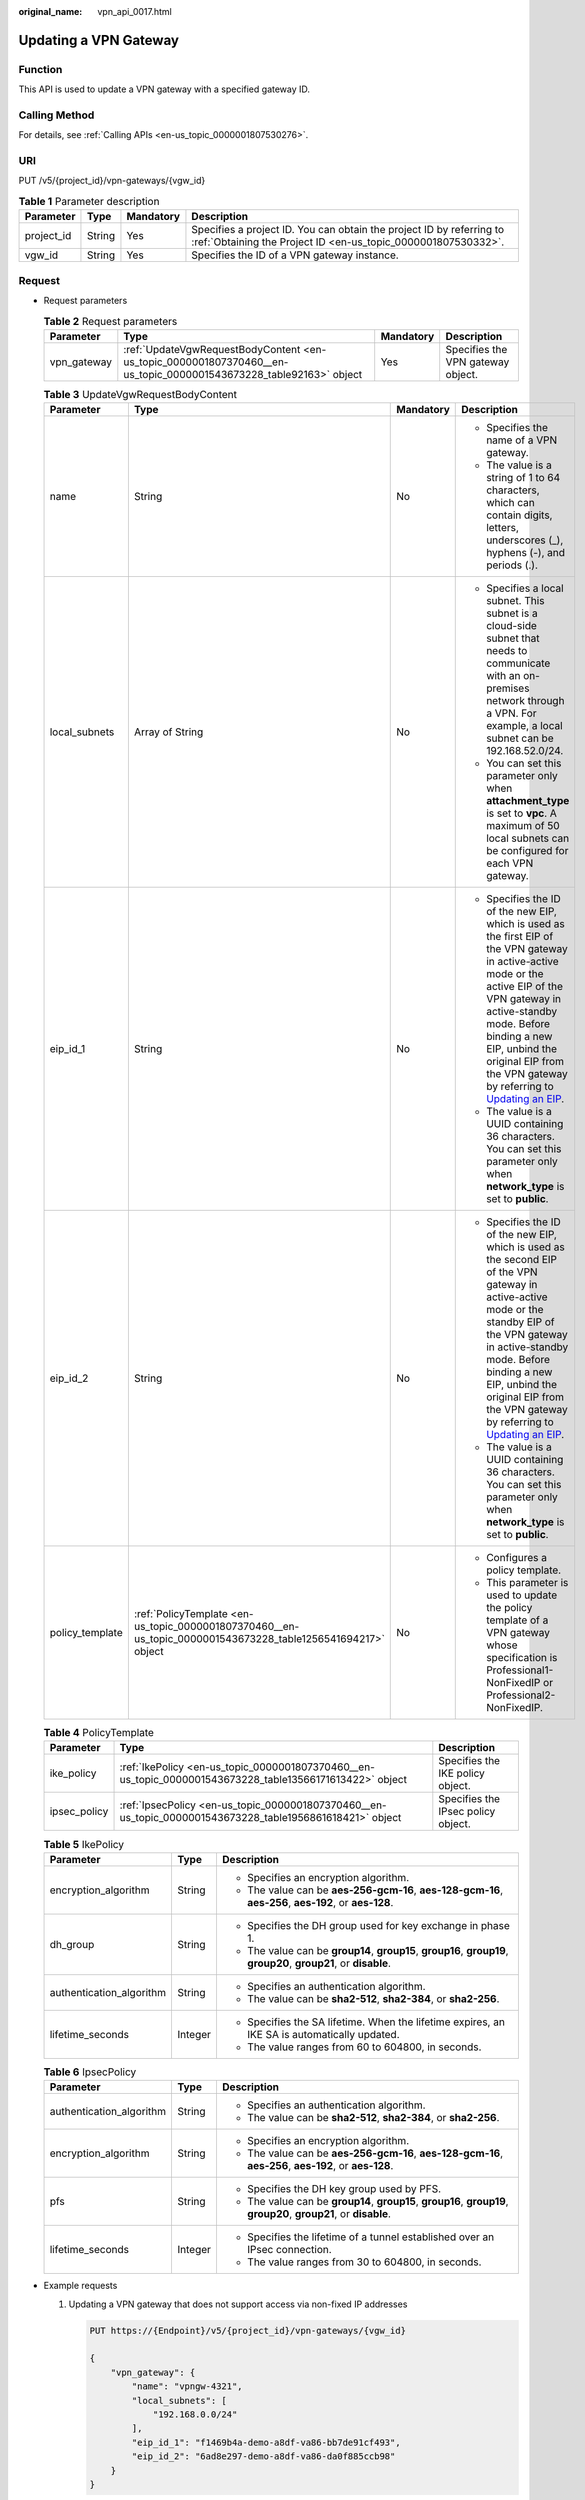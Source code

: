 :original_name: vpn_api_0017.html

.. _vpn_api_0017:

Updating a VPN Gateway
======================

Function
--------

This API is used to update a VPN gateway with a specified gateway ID.

Calling Method
--------------

For details, see :ref:`Calling APIs <en-us_topic_0000001807530276>`.

URI
---

PUT /v5/{project_id}/vpn-gateways/{vgw_id}

.. table:: **Table 1** Parameter description

   +------------+--------+-----------+---------------------------------------------------------------------------------------------------------------------------------------+
   | Parameter  | Type   | Mandatory | Description                                                                                                                           |
   +============+========+===========+=======================================================================================================================================+
   | project_id | String | Yes       | Specifies a project ID. You can obtain the project ID by referring to :ref:`Obtaining the Project ID <en-us_topic_0000001807530332>`. |
   +------------+--------+-----------+---------------------------------------------------------------------------------------------------------------------------------------+
   | vgw_id     | String | Yes       | Specifies the ID of a VPN gateway instance.                                                                                           |
   +------------+--------+-----------+---------------------------------------------------------------------------------------------------------------------------------------+

Request
-------

-  Request parameters

   .. table:: **Table 2** Request parameters

      +-------------+-------------------------------------------------------------------------------------------------------------------+-----------+-----------------------------------+
      | Parameter   | Type                                                                                                              | Mandatory | Description                       |
      +=============+===================================================================================================================+===========+===================================+
      | vpn_gateway | :ref:`UpdateVgwRequestBodyContent <en-us_topic_0000001807370460__en-us_topic_0000001543673228_table92163>` object | Yes       | Specifies the VPN gateway object. |
      +-------------+-------------------------------------------------------------------------------------------------------------------+-----------+-----------------------------------+

   .. _en-us_topic_0000001807370460__en-us_topic_0000001543673228_table92163:

   .. table:: **Table 3** UpdateVgwRequestBodyContent

      +-----------------+--------------------------------------------------------------------------------------------------------------+-----------------+------------------------------------------------------------------------------------------------------------------------------------------------------------------------------------------------------------------------------------------------------------------------------------------------------------------------------------------------------------------------------+
      | Parameter       | Type                                                                                                         | Mandatory       | Description                                                                                                                                                                                                                                                                                                                                                                  |
      +=================+==============================================================================================================+=================+==============================================================================================================================================================================================================================================================================================================================================================================+
      | name            | String                                                                                                       | No              | -  Specifies the name of a VPN gateway.                                                                                                                                                                                                                                                                                                                                      |
      |                 |                                                                                                              |                 | -  The value is a string of 1 to 64 characters, which can contain digits, letters, underscores (_), hyphens (-), and periods (.).                                                                                                                                                                                                                                            |
      +-----------------+--------------------------------------------------------------------------------------------------------------+-----------------+------------------------------------------------------------------------------------------------------------------------------------------------------------------------------------------------------------------------------------------------------------------------------------------------------------------------------------------------------------------------------+
      | local_subnets   | Array of String                                                                                              | No              | -  Specifies a local subnet. This subnet is a cloud-side subnet that needs to communicate with an on-premises network through a VPN. For example, a local subnet can be 192.168.52.0/24.                                                                                                                                                                                     |
      |                 |                                                                                                              |                 | -  You can set this parameter only when **attachment_type** is set to **vpc**. A maximum of 50 local subnets can be configured for each VPN gateway.                                                                                                                                                                                                                         |
      +-----------------+--------------------------------------------------------------------------------------------------------------+-----------------+------------------------------------------------------------------------------------------------------------------------------------------------------------------------------------------------------------------------------------------------------------------------------------------------------------------------------------------------------------------------------+
      | eip_id_1        | String                                                                                                       | No              | -  Specifies the ID of the new EIP, which is used as the first EIP of the VPN gateway in active-active mode or the active EIP of the VPN gateway in active-standby mode. Before binding a new EIP, unbind the original EIP from the VPN gateway by referring to `Updating an EIP <https://docs.otc.t-systems.com/elastic-ip/api-ref/api_v3/eips/unbinding_an_eip.html>`__.   |
      |                 |                                                                                                              |                 | -  The value is a UUID containing 36 characters. You can set this parameter only when **network_type** is set to **public**.                                                                                                                                                                                                                                                 |
      +-----------------+--------------------------------------------------------------------------------------------------------------+-----------------+------------------------------------------------------------------------------------------------------------------------------------------------------------------------------------------------------------------------------------------------------------------------------------------------------------------------------------------------------------------------------+
      | eip_id_2        | String                                                                                                       | No              | -  Specifies the ID of the new EIP, which is used as the second EIP of the VPN gateway in active-active mode or the standby EIP of the VPN gateway in active-standby mode. Before binding a new EIP, unbind the original EIP from the VPN gateway by referring to `Updating an EIP <https://docs.otc.t-systems.com/elastic-ip/api-ref/api_v3/eips/unbinding_an_eip.html>`__. |
      |                 |                                                                                                              |                 | -  The value is a UUID containing 36 characters. You can set this parameter only when **network_type** is set to **public**.                                                                                                                                                                                                                                                 |
      +-----------------+--------------------------------------------------------------------------------------------------------------+-----------------+------------------------------------------------------------------------------------------------------------------------------------------------------------------------------------------------------------------------------------------------------------------------------------------------------------------------------------------------------------------------------+
      | policy_template | :ref:`PolicyTemplate <en-us_topic_0000001807370460__en-us_topic_0000001543673228_table1256541694217>` object | No              | -  Configures a policy template.                                                                                                                                                                                                                                                                                                                                             |
      |                 |                                                                                                              |                 | -  This parameter is used to update the policy template of a VPN gateway whose specification is Professional1-NonFixedIP or Professional2-NonFixedIP.                                                                                                                                                                                                                        |
      +-----------------+--------------------------------------------------------------------------------------------------------------+-----------------+------------------------------------------------------------------------------------------------------------------------------------------------------------------------------------------------------------------------------------------------------------------------------------------------------------------------------------------------------------------------------+

   .. _en-us_topic_0000001807370460__en-us_topic_0000001543673228_table1256541694217:

   .. table:: **Table 4** PolicyTemplate

      +--------------+-----------------------------------------------------------------------------------------------------------+------------------------------------+
      | Parameter    | Type                                                                                                      | Description                        |
      +==============+===========================================================================================================+====================================+
      | ike_policy   | :ref:`IkePolicy <en-us_topic_0000001807370460__en-us_topic_0000001543673228_table13566171613422>` object  | Specifies the IKE policy object.   |
      +--------------+-----------------------------------------------------------------------------------------------------------+------------------------------------+
      | ipsec_policy | :ref:`IpsecPolicy <en-us_topic_0000001807370460__en-us_topic_0000001543673228_table1956861618421>` object | Specifies the IPsec policy object. |
      +--------------+-----------------------------------------------------------------------------------------------------------+------------------------------------+

   .. _en-us_topic_0000001807370460__en-us_topic_0000001543673228_table13566171613422:

   .. table:: **Table 5** IkePolicy

      +--------------------------+-----------------------+-------------------------------------------------------------------------------------------------------------------+
      | Parameter                | Type                  | Description                                                                                                       |
      +==========================+=======================+===================================================================================================================+
      | encryption_algorithm     | String                | -  Specifies an encryption algorithm.                                                                             |
      |                          |                       | -  The value can be **aes-256-gcm-16**, **aes-128-gcm-16**, **aes-256**, **aes-192**, or **aes-128**.             |
      +--------------------------+-----------------------+-------------------------------------------------------------------------------------------------------------------+
      | dh_group                 | String                | -  Specifies the DH group used for key exchange in phase 1.                                                       |
      |                          |                       | -  The value can be **group14**, **group15**, **group16**, **group19**, **group20**, **group21**, or **disable**. |
      +--------------------------+-----------------------+-------------------------------------------------------------------------------------------------------------------+
      | authentication_algorithm | String                | -  Specifies an authentication algorithm.                                                                         |
      |                          |                       | -  The value can be **sha2-512**, **sha2-384**, or **sha2-256**.                                                  |
      +--------------------------+-----------------------+-------------------------------------------------------------------------------------------------------------------+
      | lifetime_seconds         | Integer               | -  Specifies the SA lifetime. When the lifetime expires, an IKE SA is automatically updated.                      |
      |                          |                       | -  The value ranges from 60 to 604800, in seconds.                                                                |
      +--------------------------+-----------------------+-------------------------------------------------------------------------------------------------------------------+

   .. _en-us_topic_0000001807370460__en-us_topic_0000001543673228_table1956861618421:

   .. table:: **Table 6** IpsecPolicy

      +--------------------------+-----------------------+-------------------------------------------------------------------------------------------------------------------+
      | Parameter                | Type                  | Description                                                                                                       |
      +==========================+=======================+===================================================================================================================+
      | authentication_algorithm | String                | -  Specifies an authentication algorithm.                                                                         |
      |                          |                       | -  The value can be **sha2-512**, **sha2-384**, or **sha2-256**.                                                  |
      +--------------------------+-----------------------+-------------------------------------------------------------------------------------------------------------------+
      | encryption_algorithm     | String                | -  Specifies an encryption algorithm.                                                                             |
      |                          |                       | -  The value can be **aes-256-gcm-16**, **aes-128-gcm-16**, **aes-256**, **aes-192**, or **aes-128**.             |
      +--------------------------+-----------------------+-------------------------------------------------------------------------------------------------------------------+
      | pfs                      | String                | -  Specifies the DH key group used by PFS.                                                                        |
      |                          |                       | -  The value can be **group14**, **group15**, **group16**, **group19**, **group20**, **group21**, or **disable**. |
      +--------------------------+-----------------------+-------------------------------------------------------------------------------------------------------------------+
      | lifetime_seconds         | Integer               | -  Specifies the lifetime of a tunnel established over an IPsec connection.                                       |
      |                          |                       | -  The value ranges from 30 to 604800, in seconds.                                                                |
      +--------------------------+-----------------------+-------------------------------------------------------------------------------------------------------------------+

-  Example requests

   #. Updating a VPN gateway that does not support access via non-fixed IP addresses

      .. code-block:: text

         PUT https://{Endpoint}/v5/{project_id}/vpn-gateways/{vgw_id}

         {
             "vpn_gateway": {
                 "name": "vpngw-4321",
                 "local_subnets": [
                     "192.168.0.0/24"
                 ],
                 "eip_id_1": "f1469b4a-demo-a8df-va86-bb7de91cf493",
                 "eip_id_2": "6ad8e297-demo-a8df-va86-da0f885ccb98"
             }
         }

   #. Updating the policy template of a VPN gateway that supports access via non-fixed IP addresses

      .. code-block:: text

         PUT https://{Endpoint}/v5/{project_id}/vpn-gateways/{vgw_id}
         {
             "vpn_gateway":{
                 "policy_template":{
                     "ike_policy":{
                         "authentication_algorithm":"sha2-256",
                         "encryption_algorithm":"aes-128-gcm-16",
                         "dh_group":"group21",
                         "lifetime_seconds":86400
                     },
                     "ipsec_policy":{
                         "authentication_algorithm":"sha2-256",
                         "encryption_algorithm":"aes-128-gcm-16",
                         "pfs":"disable",
                         "lifetime_seconds":3600
                     }
                 }
             }
         }

Response
--------

-  Response parameters

   Returned status code 200: successful operation

   .. table:: **Table 7** Parameters in the response body

      +-------------+----------------------------------------------------------------------------------------------------------+-----------------------------------+
      | Parameter   | Type                                                                                                     | Description                       |
      +=============+==========================================================================================================+===================================+
      | vpn_gateway | :ref:`ResponseVpnGateway <en-us_topic_0000001807370460__en-us_topic_0000001543673228_table92166>` object | Specifies the VPN gateway object. |
      +-------------+----------------------------------------------------------------------------------------------------------+-----------------------------------+
      | request_id  | String                                                                                                   | Specifies a request ID.           |
      +-------------+----------------------------------------------------------------------------------------------------------+-----------------------------------+

   .. _en-us_topic_0000001807370460__en-us_topic_0000001543673228_table92166:

   .. table:: **Table 8** ResponseVpnGateway

      +------------------------+------------------------------------------------------------------------------------------------------------------------+-----------------------------------------------------------------------------------------------------------------------------------------------------------------------------------------------------------------------------------------------------------------------------------------------------------+
      | Parameter              | Type                                                                                                                   | Description                                                                                                                                                                                                                                                                                               |
      +========================+========================================================================================================================+===========================================================================================================================================================================================================================================================================================================+
      | id                     | String                                                                                                                 | -  Specifies a VPN gateway ID.                                                                                                                                                                                                                                                                            |
      |                        |                                                                                                                        | -  The value is a UUID containing 36 characters.                                                                                                                                                                                                                                                          |
      +------------------------+------------------------------------------------------------------------------------------------------------------------+-----------------------------------------------------------------------------------------------------------------------------------------------------------------------------------------------------------------------------------------------------------------------------------------------------------+
      | name                   | String                                                                                                                 | -  Specifies a VPN gateway name. If no VPN gateway name is specified, the system automatically generates one.                                                                                                                                                                                             |
      |                        |                                                                                                                        | -  The value is a string of 1 to 64 characters, which can contain digits, letters, underscores (_), and hyphens (-).                                                                                                                                                                                      |
      +------------------------+------------------------------------------------------------------------------------------------------------------------+-----------------------------------------------------------------------------------------------------------------------------------------------------------------------------------------------------------------------------------------------------------------------------------------------------------+
      | network_type           | String                                                                                                                 | -  Specifies the network type of the VPN gateway.                                                                                                                                                                                                                                                         |
      |                        |                                                                                                                        | -  The value can be **public** or **private**.                                                                                                                                                                                                                                                            |
      |                        |                                                                                                                        | -  The default value is **public**.                                                                                                                                                                                                                                                                       |
      +------------------------+------------------------------------------------------------------------------------------------------------------------+-----------------------------------------------------------------------------------------------------------------------------------------------------------------------------------------------------------------------------------------------------------------------------------------------------------+
      | attachment_type        | String                                                                                                                 | -  Specifies the association mode.                                                                                                                                                                                                                                                                        |
      |                        |                                                                                                                        | -  The value can be **vpc** or **er**.                                                                                                                                                                                                                                                                    |
      +------------------------+------------------------------------------------------------------------------------------------------------------------+-----------------------------------------------------------------------------------------------------------------------------------------------------------------------------------------------------------------------------------------------------------------------------------------------------------+
      | er_id                  | String                                                                                                                 | Specifies the ID of the enterprise router instance to which the VPN gateway connects. This parameter is available only when **attachment_type** is set to **er**.                                                                                                                                         |
      +------------------------+------------------------------------------------------------------------------------------------------------------------+-----------------------------------------------------------------------------------------------------------------------------------------------------------------------------------------------------------------------------------------------------------------------------------------------------------+
      | vpc_id                 | String                                                                                                                 | When **attachment_type** is set to **vpc**, **vpc_id** specifies the ID of the service VPC associated with the VPN gateway.                                                                                                                                                                               |
      |                        |                                                                                                                        |                                                                                                                                                                                                                                                                                                           |
      |                        |                                                                                                                        | This parameter is not returned when **attachment_type** is set to **er**. To view the ID of the access VPC used by the VPN gateway, check the **access_vpc_id** field.                                                                                                                                    |
      +------------------------+------------------------------------------------------------------------------------------------------------------------+-----------------------------------------------------------------------------------------------------------------------------------------------------------------------------------------------------------------------------------------------------------------------------------------------------------+
      | local_subnets          | Array of String                                                                                                        | Specifies a local subnet. This subnet is a cloud-side subnet that needs to communicate with an on-premises network through a VPN. For example, a local subnet can be 192.168.52.0/24. This parameter is available only when **attachment_type** is set to **vpc**.                                        |
      +------------------------+------------------------------------------------------------------------------------------------------------------------+-----------------------------------------------------------------------------------------------------------------------------------------------------------------------------------------------------------------------------------------------------------------------------------------------------------+
      | connect_subnet         | String                                                                                                                 | Specifies the ID of the VPC subnet used by the VPN gateway.                                                                                                                                                                                                                                               |
      +------------------------+------------------------------------------------------------------------------------------------------------------------+-----------------------------------------------------------------------------------------------------------------------------------------------------------------------------------------------------------------------------------------------------------------------------------------------------------+
      | bgp_asn                | Long                                                                                                                   | Specifies the BGP AS number of the VPN gateway.                                                                                                                                                                                                                                                           |
      +------------------------+------------------------------------------------------------------------------------------------------------------------+-----------------------------------------------------------------------------------------------------------------------------------------------------------------------------------------------------------------------------------------------------------------------------------------------------------+
      | flavor                 | String                                                                                                                 | -  Specifies the specifications of the VPN gateway.                                                                                                                                                                                                                                                       |
      |                        |                                                                                                                        |                                                                                                                                                                                                                                                                                                           |
      |                        |                                                                                                                        | -  Value range:                                                                                                                                                                                                                                                                                           |
      |                        |                                                                                                                        |                                                                                                                                                                                                                                                                                                           |
      |                        |                                                                                                                        |    **Basic**: The maximum forwarding bandwidth is 100 Mbit/s.                                                                                                                                                                                                                                             |
      |                        |                                                                                                                        |                                                                                                                                                                                                                                                                                                           |
      |                        |                                                                                                                        |    **Professional1**: The maximum forwarding bandwidth is 300 Mbit/s.                                                                                                                                                                                                                                     |
      |                        |                                                                                                                        |                                                                                                                                                                                                                                                                                                           |
      |                        |                                                                                                                        |    **Professional1-NonFixedIP** (not yet supported): The maximum forwarding bandwidth is 300 Mbit/s.                                                                                                                                                                                                      |
      |                        |                                                                                                                        |                                                                                                                                                                                                                                                                                                           |
      |                        |                                                                                                                        |    **Professional2**: The maximum forwarding bandwidth is 1 Gbit/s.                                                                                                                                                                                                                                       |
      |                        |                                                                                                                        |                                                                                                                                                                                                                                                                                                           |
      |                        |                                                                                                                        |    **Professional2-NonFixedIP** (not yet supported): The maximum forwarding bandwidth is 1 Gbit/s.                                                                                                                                                                                                        |
      +------------------------+------------------------------------------------------------------------------------------------------------------------+-----------------------------------------------------------------------------------------------------------------------------------------------------------------------------------------------------------------------------------------------------------------------------------------------------------+
      | availability_zone_ids  | Array of String                                                                                                        | Specifies the AZ where the VPN gateway is deployed. This parameter is available when an AZ is specified. If no AZ is specified, this parameter is available only when the VPN gateway is in ACTIVE state.                                                                                                 |
      +------------------------+------------------------------------------------------------------------------------------------------------------------+-----------------------------------------------------------------------------------------------------------------------------------------------------------------------------------------------------------------------------------------------------------------------------------------------------------+
      | connection_number      | Integer                                                                                                                | Specifies the maximum number of VPN connections supported for the VPN gateway.                                                                                                                                                                                                                            |
      +------------------------+------------------------------------------------------------------------------------------------------------------------+-----------------------------------------------------------------------------------------------------------------------------------------------------------------------------------------------------------------------------------------------------------------------------------------------------------+
      | used_connection_number | Integer                                                                                                                | Specifies the number of VPN connections that have been used by the VPN gateway.                                                                                                                                                                                                                           |
      +------------------------+------------------------------------------------------------------------------------------------------------------------+-----------------------------------------------------------------------------------------------------------------------------------------------------------------------------------------------------------------------------------------------------------------------------------------------------------+
      | used_connection_group  | Integer                                                                                                                | Specifies the number of VPN connection groups that have been used by the VPN gateway. A connection group consists of two connections between a customer gateway and a VPN gateway. By default, 10 VPN connection groups are included free of charge with the purchase of a VPN gateway.                   |
      +------------------------+------------------------------------------------------------------------------------------------------------------------+-----------------------------------------------------------------------------------------------------------------------------------------------------------------------------------------------------------------------------------------------------------------------------------------------------------+
      | enterprise_project_id  | String                                                                                                                 | -  Specifies an enterprise project ID.                                                                                                                                                                                                                                                                    |
      |                        |                                                                                                                        |                                                                                                                                                                                                                                                                                                           |
      |                        |                                                                                                                        | -  The value is a UUID containing 36 characters. If no enterprise project ID is specified during VPN gateway creation, 0 is returned, indicating that the resource belongs to the default enterprise project.                                                                                             |
      |                        |                                                                                                                        |                                                                                                                                                                                                                                                                                                           |
      |                        |                                                                                                                        |    Note that 0 is not the ID of an existing enterprise project.                                                                                                                                                                                                                                           |
      +------------------------+------------------------------------------------------------------------------------------------------------------------+-----------------------------------------------------------------------------------------------------------------------------------------------------------------------------------------------------------------------------------------------------------------------------------------------------------+
      | eip1                   | :ref:`ResponseEip <en-us_topic_0000001807370460__en-us_topic_0000001543673228_table92167>` object                      | Specifies the first EIP of the VPN gateway in the active-active mode or the active EIP of the VPN gateway in the active-standby mode. This parameter is available when the VPN gateway is in ACTIVE state.                                                                                                |
      +------------------------+------------------------------------------------------------------------------------------------------------------------+-----------------------------------------------------------------------------------------------------------------------------------------------------------------------------------------------------------------------------------------------------------------------------------------------------------+
      | eip2                   | :ref:`ResponseEip <en-us_topic_0000001807370460__en-us_topic_0000001543673228_table92167>` object                      | Specifies the second EIP of the VPN gateway in the active-active mode or the standby EIP of the VPN gateway in the active-standby mode. This parameter is available when the VPN gateway is in ACTIVE state.                                                                                              |
      +------------------------+------------------------------------------------------------------------------------------------------------------------+-----------------------------------------------------------------------------------------------------------------------------------------------------------------------------------------------------------------------------------------------------------------------------------------------------------+
      | created_at             | String                                                                                                                 | -  Specifies the time when the VPN gateway is created. This parameter is available when the VPN gateway is in ACTIVE state.                                                                                                                                                                               |
      |                        |                                                                                                                        | -  The UTC time format is *yyyy-MM-ddTHH:mm:ss.SSSZ*.                                                                                                                                                                                                                                                     |
      +------------------------+------------------------------------------------------------------------------------------------------------------------+-----------------------------------------------------------------------------------------------------------------------------------------------------------------------------------------------------------------------------------------------------------------------------------------------------------+
      | updated_at             | String                                                                                                                 | -  Specifies the last update time. This parameter is available when the VPN gateway is in ACTIVE state.                                                                                                                                                                                                   |
      |                        |                                                                                                                        | -  The UTC time format is *yyyy-MM-ddTHH:mm:ss.SSSZ*.                                                                                                                                                                                                                                                     |
      +------------------------+------------------------------------------------------------------------------------------------------------------------+-----------------------------------------------------------------------------------------------------------------------------------------------------------------------------------------------------------------------------------------------------------------------------------------------------------+
      | master_eip             | master_eip                                                                                                             | Specifies the first EIP used by the VPN gateway. This parameter is available when the VPN gateway is in ACTIVE state.                                                                                                                                                                                     |
      |                        |                                                                                                                        |                                                                                                                                                                                                                                                                                                           |
      |                        |                                                                                                                        | This parameter has been deprecated, but is retained for compatibility purposes. Using this parameter is not recommended.                                                                                                                                                                                  |
      +------------------------+------------------------------------------------------------------------------------------------------------------------+-----------------------------------------------------------------------------------------------------------------------------------------------------------------------------------------------------------------------------------------------------------------------------------------------------------+
      | slave_eip              | slave_eip                                                                                                              | Specifies the second EIP used by the VPN gateway. This parameter is available when the VPN gateway is in ACTIVE state.                                                                                                                                                                                    |
      |                        |                                                                                                                        |                                                                                                                                                                                                                                                                                                           |
      |                        |                                                                                                                        | This parameter has been deprecated, but is retained for compatibility purposes. Using this parameter is not recommended.                                                                                                                                                                                  |
      +------------------------+------------------------------------------------------------------------------------------------------------------------+-----------------------------------------------------------------------------------------------------------------------------------------------------------------------------------------------------------------------------------------------------------------------------------------------------------+
      | access_vpc_id          | String                                                                                                                 | -  Specifies the ID of the access VPC used by the VPN gateway.                                                                                                                                                                                                                                            |
      |                        |                                                                                                                        | -  The value is a UUID containing 36 characters.                                                                                                                                                                                                                                                          |
      +------------------------+------------------------------------------------------------------------------------------------------------------------+-----------------------------------------------------------------------------------------------------------------------------------------------------------------------------------------------------------------------------------------------------------------------------------------------------------+
      | access_subnet_id       | String                                                                                                                 | -  Specifies the ID of the subnet in the access VPC used by the VPN gateway.                                                                                                                                                                                                                              |
      |                        |                                                                                                                        | -  The value is a UUID containing 36 characters.                                                                                                                                                                                                                                                          |
      +------------------------+------------------------------------------------------------------------------------------------------------------------+-----------------------------------------------------------------------------------------------------------------------------------------------------------------------------------------------------------------------------------------------------------------------------------------------------------+
      | access_private_ip_1    | String                                                                                                                 | Specifies a private IP address used by the VPN gateway to connect to a customer gateway when the network type is private network. This address is the first private IP address of the VPN gateway in active-active mode or the active private IP address of the VPN gateway in the active-standby mode.   |
      |                        |                                                                                                                        |                                                                                                                                                                                                                                                                                                           |
      |                        |                                                                                                                        | An example is 192.168.52.9. This parameter is available only when **network_type** is set to **private**.                                                                                                                                                                                                 |
      +------------------------+------------------------------------------------------------------------------------------------------------------------+-----------------------------------------------------------------------------------------------------------------------------------------------------------------------------------------------------------------------------------------------------------------------------------------------------------+
      | access_private_ip_2    | String                                                                                                                 | Specifies a private IP address used by the VPN gateway to connect to a customer gateway when the network type is private network. This address is the second private IP address of the VPN gateway in active-active mode or the standby private IP address of the VPN gateway in the active-standby mode. |
      |                        |                                                                                                                        |                                                                                                                                                                                                                                                                                                           |
      |                        |                                                                                                                        | An example is 192.168.52.9. This parameter is available only when **network_type** is set to **private**.                                                                                                                                                                                                 |
      +------------------------+------------------------------------------------------------------------------------------------------------------------+-----------------------------------------------------------------------------------------------------------------------------------------------------------------------------------------------------------------------------------------------------------------------------------------------------------+
      | ha_mode                | String                                                                                                                 | -  Specifies the HA mode of the gateway. The value can be **active-active** or **active-standby**.                                                                                                                                                                                                        |
      |                        |                                                                                                                        | -  Value range: active-active, active-standby                                                                                                                                                                                                                                                             |
      +------------------------+------------------------------------------------------------------------------------------------------------------------+-----------------------------------------------------------------------------------------------------------------------------------------------------------------------------------------------------------------------------------------------------------------------------------------------------------+
      | policy_template        | :ref:`PolicyTemplate <en-us_topic_0000001807370460__en-us_topic_0000001543673228_table204661634173912>` object         | Indicates a policy template. This parameter is returned only for a VPN gateway that supports access via non-fixed IP addresses.                                                                                                                                                                           |
      +------------------------+------------------------------------------------------------------------------------------------------------------------+-----------------------------------------------------------------------------------------------------------------------------------------------------------------------------------------------------------------------------------------------------------------------------------------------------------+
      | tags                   | Array of :ref:`VpnResourceTag <en-us_topic_0000001807370460__en-us_topic_0000001543673228_table4138248135518>` objects | Specifies a tag list.                                                                                                                                                                                                                                                                                     |
      +------------------------+------------------------------------------------------------------------------------------------------------------------+-----------------------------------------------------------------------------------------------------------------------------------------------------------------------------------------------------------------------------------------------------------------------------------------------------------+

   .. _en-us_topic_0000001807370460__en-us_topic_0000001543673228_table92167:

   .. table:: **Table 9** ResponseEip

      +-----------------------+-----------------------+--------------------------------------------------------------------------------------------------------------------------------------------------------------------------------------------------------------------------------+
      | Parameter             | Type                  | Description                                                                                                                                                                                                                    |
      +=======================+=======================+================================================================================================================================================================================================================================+
      | id                    | String                | -  Specifies an EIP ID.                                                                                                                                                                                                        |
      |                       |                       | -  The value is a UUID containing 36 characters. If the default enterprise project is used, 0 is returned.                                                                                                                     |
      +-----------------------+-----------------------+--------------------------------------------------------------------------------------------------------------------------------------------------------------------------------------------------------------------------------+
      | ip_version            | Integer               | -  Specifies the EIP version.                                                                                                                                                                                                  |
      |                       |                       | -  The value can only be **4**, indicating IPv4 address.                                                                                                                                                                       |
      +-----------------------+-----------------------+--------------------------------------------------------------------------------------------------------------------------------------------------------------------------------------------------------------------------------+
      | type                  | String                | -  Specifies the EIP type.                                                                                                                                                                                                     |
      |                       |                       | -  For the value range, see the **type** field in "Assigning an EIP" in the *Elastic IP API Reference*.                                                                                                                        |
      +-----------------------+-----------------------+--------------------------------------------------------------------------------------------------------------------------------------------------------------------------------------------------------------------------------+
      | ip_address            | String                | -  Specifies an EIP, that is, a public IPv4 address.                                                                                                                                                                           |
      |                       |                       | -  The value is an IPv4 address, for example, 88.***.***.11.                                                                                                                                                                   |
      +-----------------------+-----------------------+--------------------------------------------------------------------------------------------------------------------------------------------------------------------------------------------------------------------------------+
      | charge_mode           | String                | -  Specifies the bandwidth billing mode of an EIP.                                                                                                                                                                             |
      |                       |                       |                                                                                                                                                                                                                                |
      |                       |                       | -  Value range:                                                                                                                                                                                                                |
      |                       |                       |                                                                                                                                                                                                                                |
      |                       |                       |    **traffic**: billed by traffic                                                                                                                                                                                              |
      +-----------------------+-----------------------+--------------------------------------------------------------------------------------------------------------------------------------------------------------------------------------------------------------------------------+
      | bandwidth_id          | String                | -  Specifies the bandwidth ID of an EIP.                                                                                                                                                                                       |
      |                       |                       | -  The value is a UUID containing 36 characters.                                                                                                                                                                               |
      +-----------------------+-----------------------+--------------------------------------------------------------------------------------------------------------------------------------------------------------------------------------------------------------------------------+
      | bandwidth_size        | Integer               | -  Specifies the bandwidth (Mbit/s) of an EIP. The maximum EIP bandwidth varies according to regions and depends on the EIP service. You can submit a service ticket to increase the maximum EIP bandwidth under your account. |
      |                       |                       | -  The value ranges from 1 to 1000. For details, see the EIP documentation.                                                                                                                                                    |
      +-----------------------+-----------------------+--------------------------------------------------------------------------------------------------------------------------------------------------------------------------------------------------------------------------------+
      | bandwidth_name        | String                | -  Specifies the bandwidth name of an EIP.                                                                                                                                                                                     |
      |                       |                       | -  The value is a string of 1 to 64 characters, which can contain digits, letters, underscores (_), hyphens (-), and periods (.).                                                                                              |
      +-----------------------+-----------------------+--------------------------------------------------------------------------------------------------------------------------------------------------------------------------------------------------------------------------------+
      | share_type            | String                | -  Specifies the type of EIP bandwidth.                                                                                                                                                                                        |
      |                       |                       |                                                                                                                                                                                                                                |
      |                       |                       | -  Value range:                                                                                                                                                                                                                |
      |                       |                       |                                                                                                                                                                                                                                |
      |                       |                       |    **WHOLE**: shared bandwidth                                                                                                                                                                                                 |
      |                       |                       |                                                                                                                                                                                                                                |
      |                       |                       |    **PER**: dedicated bandwidth                                                                                                                                                                                                |
      |                       |                       |                                                                                                                                                                                                                                |
      |                       |                       |    This parameter has been deprecated, but is retained for compatibility purposes. Using this parameter is not recommended.                                                                                                    |
      +-----------------------+-----------------------+--------------------------------------------------------------------------------------------------------------------------------------------------------------------------------------------------------------------------------+
      | network_type          | String                | -  Specifies the EIP type.                                                                                                                                                                                                     |
      |                       |                       |                                                                                                                                                                                                                                |
      |                       |                       | -  For the value range of this parameter, see the value range of the **type** field in section "Assigning an EIP" in the *Elastic IP API Reference*.                                                                           |
      |                       |                       |                                                                                                                                                                                                                                |
      |                       |                       |    This parameter has been deprecated, but is retained for compatibility purposes. Using this parameter is not recommended.                                                                                                    |
      +-----------------------+-----------------------+--------------------------------------------------------------------------------------------------------------------------------------------------------------------------------------------------------------------------------+

   .. _en-us_topic_0000001807370460__en-us_topic_0000001543673228_table204661634173912:

   .. table:: **Table 10** PolicyTemplate

      +--------------+-----------------------------------------------------------------------------------------------------------+------------------------------------+
      | Parameter    | Type                                                                                                      | Description                        |
      +==============+===========================================================================================================+====================================+
      | ike_policy   | :ref:`IkePolicy <en-us_topic_0000001807370460__en-us_topic_0000001543673228_table6755101415474>` object   | Specifies the IKE policy object.   |
      +--------------+-----------------------------------------------------------------------------------------------------------+------------------------------------+
      | ipsec_policy | :ref:`IpsecPolicy <en-us_topic_0000001807370460__en-us_topic_0000001543673228_table1512731654717>` object | Specifies the IPsec policy object. |
      +--------------+-----------------------------------------------------------------------------------------------------------+------------------------------------+

   .. _en-us_topic_0000001807370460__en-us_topic_0000001543673228_table6755101415474:

   .. table:: **Table 11** IkePolicy

      +--------------------------+-----------------------+-------------------------------------------------------------------------------------------------------------------+
      | Parameter                | Type                  | Description                                                                                                       |
      +==========================+=======================+===================================================================================================================+
      | encryption_algorithm     | String                | -  Specifies an encryption algorithm.                                                                             |
      |                          |                       | -  The value can be **aes-256-gcm-16**, **aes-128-gcm-16**, **aes-256**, **aes-192**, or **aes-128**.             |
      +--------------------------+-----------------------+-------------------------------------------------------------------------------------------------------------------+
      | dh_group                 | String                | -  Specifies the DH group used for key exchange in phase 1.                                                       |
      |                          |                       | -  The value can be **group14**, **group15**, **group16**, **group19**, **group20**, **group21**, or **disable**. |
      +--------------------------+-----------------------+-------------------------------------------------------------------------------------------------------------------+
      | authentication_algorithm | String                | -  Specifies an authentication algorithm.                                                                         |
      |                          |                       | -  The value can be **sha2-512**, **sha2-384**, or **sha2-256**.                                                  |
      +--------------------------+-----------------------+-------------------------------------------------------------------------------------------------------------------+
      | lifetime_seconds         | Integer               | -  Specifies the SA lifetime. When the lifetime expires, an IKE SA is automatically updated.                      |
      |                          |                       | -  The value ranges from 60 to 604800, in seconds.                                                                |
      +--------------------------+-----------------------+-------------------------------------------------------------------------------------------------------------------+

   .. _en-us_topic_0000001807370460__en-us_topic_0000001543673228_table1512731654717:

   .. table:: **Table 12** IpsecPolicy

      +--------------------------+-----------------------+-------------------------------------------------------------------------------------------------------------------+
      | Parameter                | Type                  | Description                                                                                                       |
      +==========================+=======================+===================================================================================================================+
      | authentication_algorithm | String                | -  Specifies an authentication algorithm.                                                                         |
      |                          |                       | -  The value can be **sha2-512**, **sha2-384**, or **sha2-256**.                                                  |
      +--------------------------+-----------------------+-------------------------------------------------------------------------------------------------------------------+
      | encryption_algorithm     | String                | -  Specifies an encryption algorithm.                                                                             |
      |                          |                       | -  The value can be **aes-256-gcm-16**, **aes-128-gcm-16**, **aes-256**, **aes-192**, or **aes-128**.             |
      +--------------------------+-----------------------+-------------------------------------------------------------------------------------------------------------------+
      | pfs                      | String                | -  Specifies the DH key group used by PFS.                                                                        |
      |                          |                       | -  The value can be **group14**, **group15**, **group16**, **group19**, **group20**, **group21**, or **disable**. |
      +--------------------------+-----------------------+-------------------------------------------------------------------------------------------------------------------+
      | lifetime_seconds         | Integer               | -  Specifies the lifetime of a tunnel established over an IPsec connection.                                       |
      |                          |                       | -  The value ranges from 30 to 604800, in seconds.                                                                |
      +--------------------------+-----------------------+-------------------------------------------------------------------------------------------------------------------+

   .. _en-us_topic_0000001807370460__en-us_topic_0000001543673228_table4138248135518:

   .. table:: **Table 13** VpnResourceTag

      +-----------------------+-----------------------+----------------------------------------------------------------------------------------------------------------------------------------------------------------------------------+
      | Parameter             | Type                  | Description                                                                                                                                                                      |
      +=======================+=======================+==================================================================================================================================================================================+
      | key                   | String                | -  Specifies a tag key.                                                                                                                                                          |
      |                       |                       | -  The value is a string of 1 to 128 characters that can contain digits, letters, Spanish characters, Portuguese characters, spaces, and special characters (``_ . : = + - @``). |
      +-----------------------+-----------------------+----------------------------------------------------------------------------------------------------------------------------------------------------------------------------------+
      | value                 | String                | -  Specifies a tag value.                                                                                                                                                        |
      |                       |                       | -  The value is a string of 0 to 255 characters that can contain digits, letters, Spanish characters, Portuguese characters, spaces, and special characters (``_ . : = + - @``). |
      +-----------------------+-----------------------+----------------------------------------------------------------------------------------------------------------------------------------------------------------------------------+

-  Example responses

   #. Response to the request for updating a VPN gateway that does not support access via non-fixed IP addresses

      .. code-block::

         {
             "vpn_gateway": {
                 "id": "620d99b8-demo-a8df-va86-200b868f2d7d",
                 "name": "vpngw-4321",
                 "attachment_type": "vpc",
                 "network_type": "public",
                 "vpc_id": "cb4a631d-demo-a8df-va86-ca3fa348c36c",
                 "local_subnets": [
                     "192.168.0.0/24"
                 ],
                 "connect_subnet": "f5741286-demo-a8df-va86-2c82bd9ee114",
                 "bgp_asn": 64512,
                 "flavor": "Professional1",
                 "availability_zone_ids": ["eu-de-01", "eu-de-02"],
                 "connection_number": 200,
                 "used_connection_number": 0,
                 "used_connection_group": 0,
                 "enterprise_project_id": "0",
                 "eip1": {
                     "id": "f1469b4a-demo-a8df-va86-bb7de91cf493",
                     "ip_version": 4,
                     "type": "5_bgp",
                     "ip_address": "88.***.***.102",
                     "charge_mode": "traffic",
                     "bandwidth_id": "cff40e5e-demo-a8df-va86-7366077bf097",
                     "bandwidth_size": 300,
                     "bandwidth_name": "vpngw-bandwidth-1391"
                 },
                 "eip2": {
                     "id": "6ad8e297-demo-a8df-va86-da0f885ccb98",
                     "ip_version": 4,
                     "type": "5_bgp",
                     "ip_address": "88.***.***.188",
                     "charge_mode": "traffic",
                     "bandwidth_id": "d290f1ee-demo-a8df-va86-d701748f0851",
                     "bandwidth_size": 300,
                     "bandwidth_name": "vpngw-bandwidth-1392"
                 },
             "created_at": "2024-06-28T09:41:11.445Z",
                 "updated_at": "2024-06-28T11:13:13.677Z",
                 "access_vpc_id": "0cf79a3f-demo-a8df-va86-d7ace626b0fa",
                 "access_subnet_id": "f5741286-demo-a8df-va86-2c82bd9ee114",
                 "ha_mode": "active-active"
             },
             "request_id": "33a2b77a-65f9-4fa0-90bd-4bd42038eb41"
         }

   #. Response returned when a VPN gateway being created fails to be updated

      .. code-block::

         {
             "error_code":"VPN.0003",
             "error_msg":"resource (type=GATEWAY, ID=ff9bdca6-demo-a8df-va86-e4bcc1ea52bc) is not ready, currently CREATING",
             "request_id": "abafe41c-7744-41af-bf3d-4452872af799"
         }

Status Codes
------------

For details, see :ref:`Status Codes <en-us_topic_0000001807370508>`.
